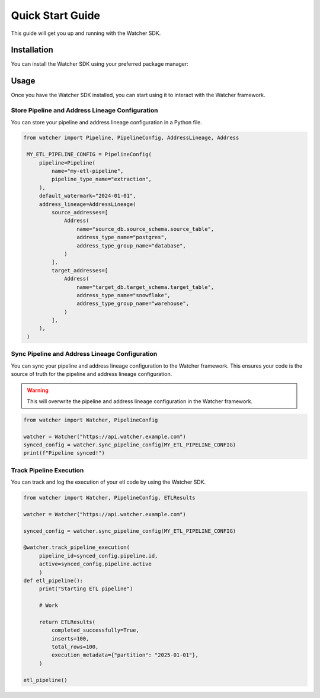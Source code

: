 Quick Start Guide
=================

This guide will get you up and running with the Watcher SDK.

Installation
------------

You can install the Watcher SDK using your preferred package manager:

.. tabs::

   .. tab:: pip

      .. code-block:: bash

         pip install etl-watcher-sdk

   .. tab:: uv

      .. code-block:: bash

         uv add etl-watcher-sdk

   .. tab:: poetry

      .. code-block:: bash

         poetry add etl-watcher-sdk

Usage
------

Once you have the Watcher SDK installed, you can start using it to interact with the Watcher framework.

Store Pipeline and Address Lineage Configuration
~~~~~~~~~~~~~~~~~~~~~~~~~~~~~~~~~~~~~~~~~~~~~~~~

You can store your pipeline and address lineage configuration in a Python file.

.. code-block:: python

   from watcher import Pipeline, PipelineConfig, AddressLineage, Address

    MY_ETL_PIPELINE_CONFIG = PipelineConfig(
        pipeline=Pipeline(
            name="my-etl-pipeline",
            pipeline_type_name="extraction",
        ),
        default_watermark="2024-01-01",
        address_lineage=AddressLineage(
            source_addresses=[
                Address(
                    name="source_db.source_schema.source_table",
                    address_type_name="postgres",
                    address_type_group_name="database",
                )
            ],
            target_addresses=[
                Address(
                    name="target_db.target_schema.target_table",
                    address_type_name="snowflake",
                    address_type_group_name="warehouse",
                )
            ],
        ),
    )

Sync Pipeline and Address Lineage Configuration
~~~~~~~~~~~~~~~~~~~~~~~~~~~~~~~~~~~~~~~~~~~~~~~~

You can sync your pipeline and address lineage configuration to the Watcher framework. 
This ensures your code is the source of truth for the pipeline and address lineage configuration.

.. warning::

   This will overwrite the pipeline and address lineage configuration in the Watcher framework.

.. code-block:: python

   from watcher import Watcher, PipelineConfig

   watcher = Watcher("https://api.watcher.example.com")
   synced_config = watcher.sync_pipeline_config(MY_ETL_PIPELINE_CONFIG)
   print(f"Pipeline synced!")


Track Pipeline Execution
~~~~~~~~~~~~~~~~~~~~~~~~

You can track and log the execution of your etl code by using the Watcher SDK.

.. code-block:: python

   from watcher import Watcher, PipelineConfig, ETLResults
   
   watcher = Watcher("https://api.watcher.example.com")

   synced_config = watcher.sync_pipeline_config(MY_ETL_PIPELINE_CONFIG)

   @watcher.track_pipeline_execution(
        pipeline_id=synced_config.pipeline.id, 
        active=synced_config.pipeline.active
        )
   def etl_pipeline():
        print("Starting ETL pipeline")

        # Work

        return ETLResults(
            completed_successfully=True,
            inserts=100,
            total_rows=100,
            execution_metadata={"partition": "2025-01-01"},
        )

   etl_pipeline()